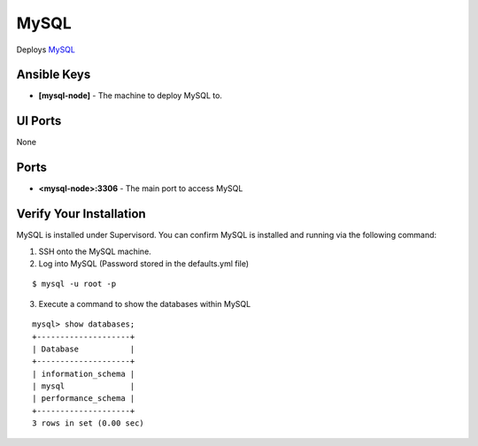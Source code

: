 MySQL
=====

Deploys `MySQL <http://www.mysql.com>`_

Ansible Keys
------------

* **[mysql-node]** - The machine to deploy MySQL to.

UI Ports
--------

None

Ports
-----

* **<mysql-node>:3306** - The main port to access MySQL

Verify Your Installation
------------------------

MySQL is installed under Supervisord. You can confirm MySQL is installed and running via the following command:

1. SSH onto the MySQL machine.

2. Log into MySQL (Password stored in the defaults.yml file)

::

    $ mysql -u root -p

3. Execute a command to show the databases within MySQL

::

    mysql> show databases;
    +--------------------+
    | Database           |
    +--------------------+
    | information_schema |
    | mysql              |
    | performance_schema |
    +--------------------+
    3 rows in set (0.00 sec)
